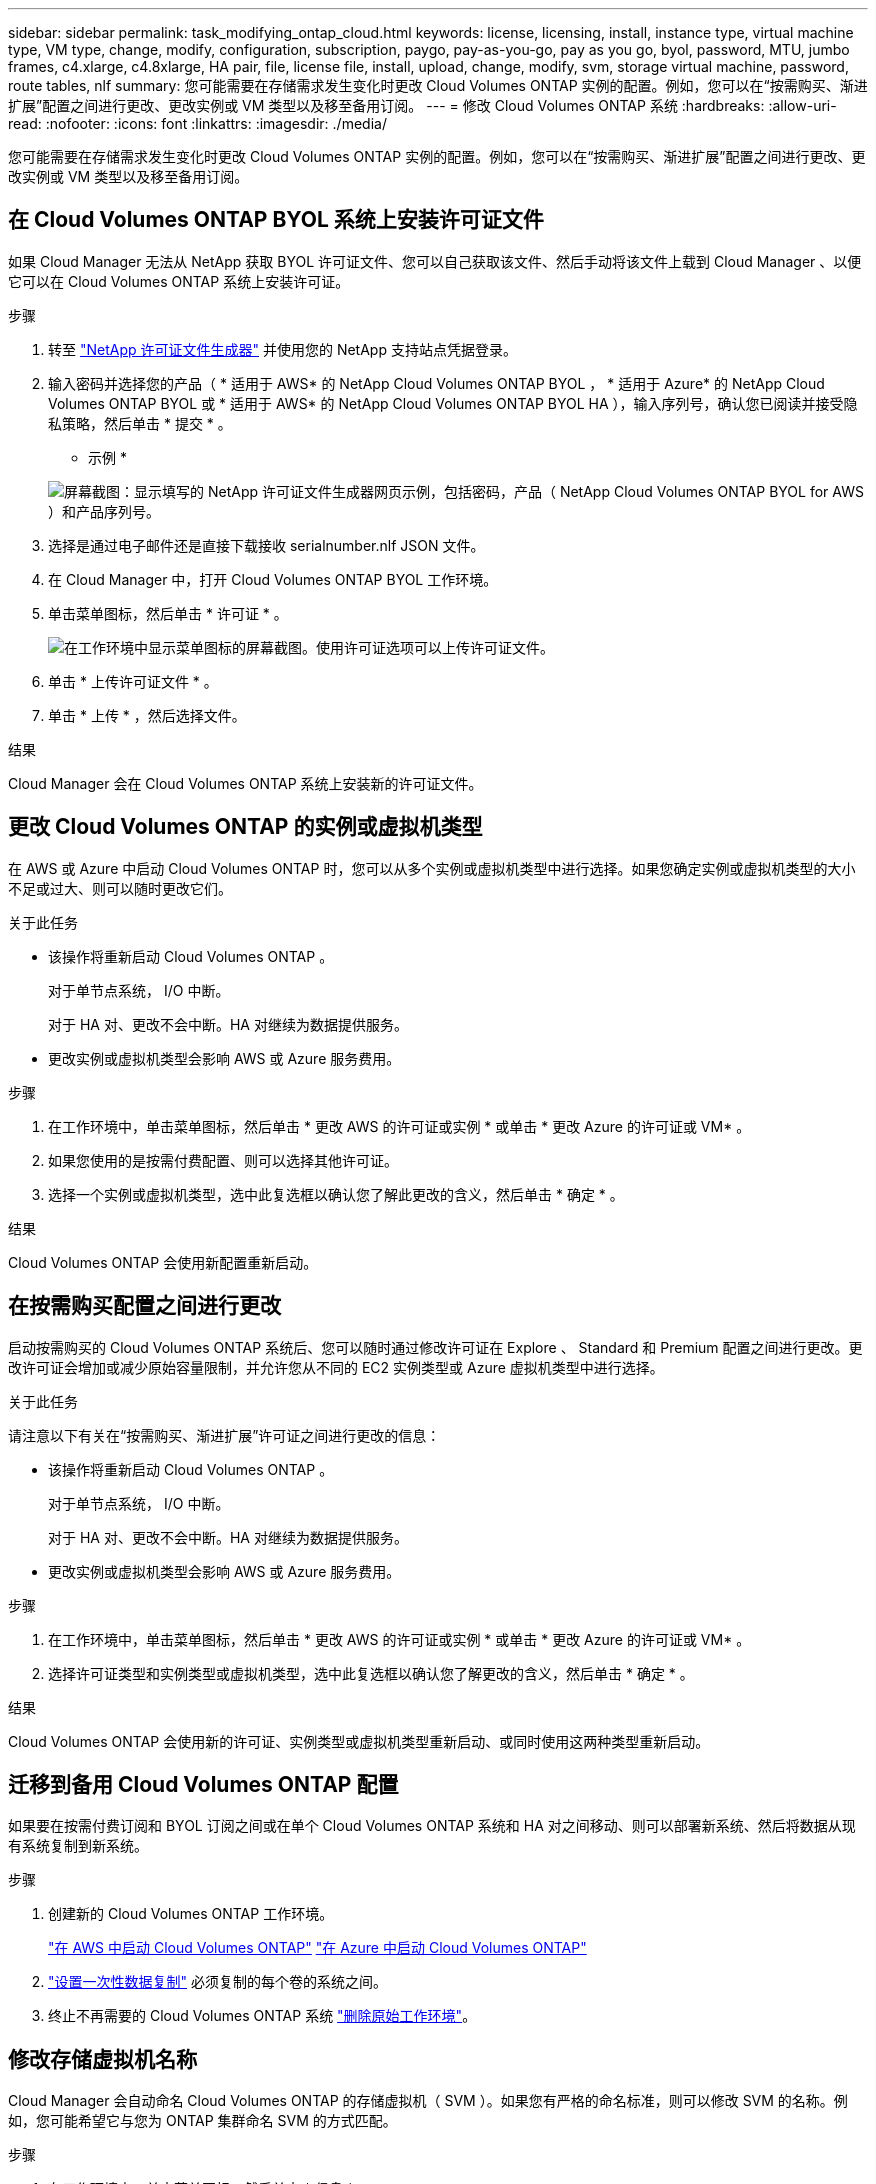---
sidebar: sidebar 
permalink: task_modifying_ontap_cloud.html 
keywords: license, licensing, install, instance type, virtual machine type, VM type, change, modify, configuration, subscription, paygo, pay-as-you-go, pay as you go, byol, password, MTU, jumbo frames, c4.xlarge, c4.8xlarge, HA pair, file, license file, install, upload, change, modify, svm, storage virtual machine, password, route tables, nlf 
summary: 您可能需要在存储需求发生变化时更改 Cloud Volumes ONTAP 实例的配置。例如，您可以在“按需购买、渐进扩展”配置之间进行更改、更改实例或 VM 类型以及移至备用订阅。 
---
= 修改 Cloud Volumes ONTAP 系统
:hardbreaks:
:allow-uri-read: 
:nofooter: 
:icons: font
:linkattrs: 
:imagesdir: ./media/


[role="lead"]
您可能需要在存储需求发生变化时更改 Cloud Volumes ONTAP 实例的配置。例如，您可以在“按需购买、渐进扩展”配置之间进行更改、更改实例或 VM 类型以及移至备用订阅。



== 在 Cloud Volumes ONTAP BYOL 系统上安装许可证文件

如果 Cloud Manager 无法从 NetApp 获取 BYOL 许可证文件、您可以自己获取该文件、然后手动将该文件上载到 Cloud Manager 、以便它可以在 Cloud Volumes ONTAP 系统上安装许可证。

.步骤
. 转至 https://register.netapp.com/register/getlicensefile["NetApp 许可证文件生成器"^] 并使用您的 NetApp 支持站点凭据登录。
. 输入密码并选择您的产品（ * 适用于 AWS* 的 NetApp Cloud Volumes ONTAP BYOL ， * 适用于 Azure* 的 NetApp Cloud Volumes ONTAP BYOL 或 * 适用于 AWS* 的 NetApp Cloud Volumes ONTAP BYOL HA ），输入序列号，确认您已阅读并接受隐私策略，然后单击 * 提交 * 。
+
* 示例 *

+
image:screenshot_license_generator.gif["屏幕截图：显示填写的 NetApp 许可证文件生成器网页示例，包括密码，产品（ NetApp Cloud Volumes ONTAP BYOL for AWS ）和产品序列号。"]

. 选择是通过电子邮件还是直接下载接收 serialnumber.nlf JSON 文件。
. 在 Cloud Manager 中，打开 Cloud Volumes ONTAP BYOL 工作环境。
. 单击菜单图标，然后单击 * 许可证 * 。
+
image:screenshot_menu_license.gif["在工作环境中显示菜单图标的屏幕截图。使用许可证选项可以上传许可证文件。"]

. 单击 * 上传许可证文件 * 。
. 单击 * 上传 * ，然后选择文件。


.结果
Cloud Manager 会在 Cloud Volumes ONTAP 系统上安装新的许可证文件。



== 更改 Cloud Volumes ONTAP 的实例或虚拟机类型

在 AWS 或 Azure 中启动 Cloud Volumes ONTAP 时，您可以从多个实例或虚拟机类型中进行选择。如果您确定实例或虚拟机类型的大小不足或过大、则可以随时更改它们。

.关于此任务
* 该操作将重新启动 Cloud Volumes ONTAP 。
+
对于单节点系统， I/O 中断。

+
对于 HA 对、更改不会中断。HA 对继续为数据提供服务。

* 更改实例或虚拟机类型会影响 AWS 或 Azure 服务费用。


.步骤
. 在工作环境中，单击菜单图标，然后单击 * 更改 AWS 的许可证或实例 * 或单击 * 更改 Azure 的许可证或 VM* 。
. 如果您使用的是按需付费配置、则可以选择其他许可证。
. 选择一个实例或虚拟机类型，选中此复选框以确认您了解此更改的含义，然后单击 * 确定 * 。


.结果
Cloud Volumes ONTAP 会使用新配置重新启动。



== 在按需购买配置之间进行更改

启动按需购买的 Cloud Volumes ONTAP 系统后、您可以随时通过修改许可证在 Explore 、 Standard 和 Premium 配置之间进行更改。更改许可证会增加或减少原始容量限制，并允许您从不同的 EC2 实例类型或 Azure 虚拟机类型中进行选择。

.关于此任务
请注意以下有关在“按需购买、渐进扩展”许可证之间进行更改的信息：

* 该操作将重新启动 Cloud Volumes ONTAP 。
+
对于单节点系统， I/O 中断。

+
对于 HA 对、更改不会中断。HA 对继续为数据提供服务。

* 更改实例或虚拟机类型会影响 AWS 或 Azure 服务费用。


.步骤
. 在工作环境中，单击菜单图标，然后单击 * 更改 AWS 的许可证或实例 * 或单击 * 更改 Azure 的许可证或 VM* 。
. 选择许可证类型和实例类型或虚拟机类型，选中此复选框以确认您了解更改的含义，然后单击 * 确定 * 。


.结果
Cloud Volumes ONTAP 会使用新的许可证、实例类型或虚拟机类型重新启动、或同时使用这两种类型重新启动。



== 迁移到备用 Cloud Volumes ONTAP 配置

如果要在按需付费订阅和 BYOL 订阅之间或在单个 Cloud Volumes ONTAP 系统和 HA 对之间移动、则可以部署新系统、然后将数据从现有系统复制到新系统。

.步骤
. 创建新的 Cloud Volumes ONTAP 工作环境。
+
link:task_deploying_otc_aws.html["在 AWS 中启动 Cloud Volumes ONTAP"]
link:task_deploying_otc_azure.html["在 Azure 中启动 Cloud Volumes ONTAP"]

. link:task_replicating_data.html["设置一次性数据复制"] 必须复制的每个卷的系统之间。
. 终止不再需要的 Cloud Volumes ONTAP 系统 link:task_deleting_working_env.html["删除原始工作环境"]。




== 修改存储虚拟机名称

Cloud Manager 会自动命名 Cloud Volumes ONTAP 的存储虚拟机（ SVM ）。如果您有严格的命名标准，则可以修改 SVM 的名称。例如，您可能希望它与您为 ONTAP 集群命名 SVM 的方式匹配。

.步骤
. 在工作环境中，单击菜单图标，然后单击 * 信息 * 。
. 单击 SVM 名称右侧的编辑图标。
+
image:screenshot_svm.gif["屏幕抓图：显示 SVM 名称字段和必须单击以修改 SVM 名称的编辑图标。"]

. 在修改 SVM 名称对话框中，修改 SVM 名称，然后单击 * 保存 * 。




== 更改 Cloud Volumes ONTAP 的密码

Cloud Volumes ONTAP 包括集群管理员帐户。如果需要，您可以从 Cloud Manager 更改此帐户的密码。


IMPORTANT: 不应通过 System Manager 或 CLI 更改管理员帐户的密码。该密码不会反映在 Cloud Manager 中。因此， Cloud Manager 无法正确监控实例。

.步骤
. 在工作环境中，单击菜单图标，然后单击 * 高级 > 设置密码 * 。
. 输入新密码两次，然后单击 * 保存 * 。
+
新密码必须不同于您使用的最后六个密码之一。





== 更改 c4.4xLarge 和 c4.8xLarge 实例的网络 MTU

默认情况下，当您在 AWS 中选择 c4.4xLarge 实例或 c4.8xLarge 实例时， Cloud Volumes ONTAP 配置为使用 9000 MTU （也称为巨型帧）。如果网络配置更适合，则可以将网络 MTU 更改为 1,500 字节。

.关于此任务
网络最大传输单元（ MTU ）为 9000 字节可为特定配置提供最高的网络吞吐量。

如果同一 VPC 中的客户端与 Cloud Volumes ONTAP 系统通信、并且其中一些或全部客户端也支持 9000 MTU 、则最好选择 9000 MTU 。如果流量离开 VPC 、则可能会出现数据包碎片，从而降低性能。

如果 VPC 以外的客户端或系统与 Cloud Volumes ONTAP 系统进行通信，则网络 MTU 为 1,500 字节是理想的选择。

.步骤
. 在工作环境中，单击菜单图标，然后单击 * 高级 > 网络利用率 * 。
. 选择 * 标准 * 或 * 巨型帧 * 。
. 单击 * 更改 * 。




== 更改多个 AWS AZs 中与 HA 对关联的路由表

您可以修改 AWS 路由表，其中包含指向 HA 对的浮动 IP 地址的路由。如果新的 NFS 或 CIFS 客户端需要访问 AWS 中的 HA 对，则可以执行此操作。

.步骤
. 在工作环境中，单击菜单图标，然后单击 * 信息 * 。
. 单击 * 路由表 * 。
. 修改选定路由表的列表，然后单击 * 保存 * 。


.结果
Cloud Manager 发送 AWS 请求以修改路由表。
